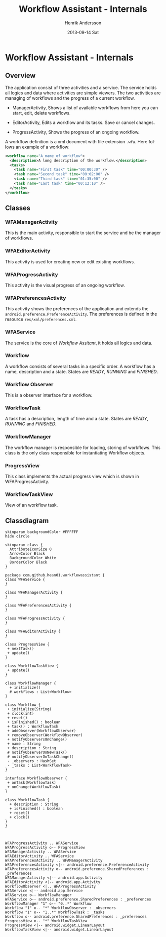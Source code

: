 #+STARTUP: indent overview
#+TITLE:     Workflow Assistant - Internals
#+AUTHOR:    Henrik Andersson
#+EMAIL:     hean01 AT users.sourceforge.com
#+DATE:      2013-09-14 Sat
#+DESCRIPTION:
#+KEYWORDS:
#+LANGUAGE:  en
#+OPTIONS:   H:3 num:t toc:t \n:nil @:t ::t |:t ^:t -:t f:t *:t <:t
#+OPTIONS:   TeX:t LaTeX:t skip:nil d:nil todo:t pri:nil tags:not-in-toc
#+INFOJS_OPT: view:nil toc:nil ltoc:t mouse:underline buttons:0 path:http://orgmode.org/org-info.js
#+EXPORT_SELECT_TAGS: export
#+EXPORT_EXCLUDE_TAGS: noexport
#+LINK_UP:   
#+LINK_HOME: 
#+XSLT:

* Workflow Assistant - Internals
** Overview
The application consist of three activities and a service. The service
holds all logics and data where activities are simple viewers.  The
two activities are managing of workflows and the progress of a current
workflow.

- ManagerActivity, Shows a list of available workflows from here you
  can start, edit, delete workflows.

- EditorActivity, Edits a workflow and its tasks. Save or cancel changes.

- ProgressActivity, Shows the progress of an ongoing workflow.

A workflow definition is a xml document with file extension
=.wfa=. Here follows an example of a workflow:
#+BEGIN_SRC xml
<workflow name="A name of workflow">
  <description>A long description of the workflow.</description>
  <tasks>
    <task name="First task" time="00:00:30" />
    <task name="Second task" time="00:02:00" />
    <task name="Third task" time="01:35:00" />
    <task name="Last task" time="00:12:10" />
  </tasks>
</workflow>
#+END_SRC

** Classes
*** WFAManagerActivity
This is the main activity, responsible to start the service and be the
manager of workflows.
*** WFAEditorActivity
This activity is used for creating new or edit existing workflows.
*** WFAProgressActivity
This activity is the visual progress of an ongoing workflow.
*** WFAPreferencesActivity
This activity shows the preferences of the application and extends the
=android.preference.PreferenceActivity=. The preferences is defined in
the resource =res/xml/preferences.xml=.
*** WFAService
The service is the core of /Workflow Assitant/, it holds all logics and data.
*** Workflow
A workflow consists of several tasks in a specific order. A workflow
has a name, description and a state. States are /READY/, /RUNNING/ and
/FINISHED/.
*** Workflow Observer
This is a observer interface for a workflow.
*** WorkflowTask
A task has a description, length of time and a state. States are
/READY/, /RUNNING/ and /FINISHED/.
*** WorkflowManager
The workflow manager is responsible for loading, storing of
workflows. This class is the only class responsible for instantiating
Workflow objects.
*** ProgressView
This class implements the actual progress view which is shown in
WFAProgressActivity.
*** WorkflowTaskView
View of an workflow task.
** Classdiagram

#+HEADER: :file class_diagram.svg
#+BEGIN_SRC plantuml
skinparam backgroundColor #FFFFFF
hide circle

skinparam class {
  AttributeIconSize 0
  ArrowColor Black
  BackgroundColor White
  BorderColor Black
}

package com.github.hean01.workflowassistant {
class WFAService {
}

class WFAManagerActivity {
}

class WFAPreferencesActivity {
}

class WFAProgressActivity {
}

class WFAEditorActivity {
}

class ProgressView {
 + nextTask()
 + update()
}

class WorkflowTaskView {
 + update()
}

class WorkflowManager {
  + initialize()
  # workflows : List<Workflow>
}

class Workflow {
 + initialize(String)
 + clock(int)
 + reset()
 + isFinished() : boolean
 + task() : WorkflowTask
 + addObserver(WorkflowObserver)
 + removeObserver(WorkflowObserver)
 + notifyObserversOnChange()
 + name : String
 + description : String
 # notifyObserverOnNewTask()
 # notifyObserverOnTaskChange()
 - _observers : HashSet
 - _tasks : List<WorkflowTask>
}

interface WorkflowObserver {
 + onTask(WorkflowTask)
 + onChange(WorkflowTask)
}

class WorkflowTask {
  + description : String
  + isFinished() : boolean
  + reset()
  + clock()
}
}



WFAProgressActivity .. WFAService
WFAProgressActivity o-- ProgressView
WFAManagerActivity .. WFAService
WFAEditorActivity .. WFAService
WFAPreferencesActivity .. WFAManagerActivity
WFAPreferencesActivity <|-- android.preference.PreferenceActivity
WFAPreferencesActivity o-- android.preference.SharedPreferences : _preferences
WFAManagerActivity <|-- android.app.Activity
WFAEditorActivity <|-- android.app.Activity
WorkflowObserver <|.. WFAProgressActivity
WFAService <|-- android.app.Service
WFAService o-- WorkflowManager
WFAService o-- android.preference.SharedPreferences : _preferences
WorkflowManager "1" o-- "0..*" Workflow
Workflow "1" o-- "*" WorkflowObserver : _observers
Workflow "1" o-- "1..*" WorkflowTask : _tasks
Workflow o-- android.preference.SharedPreferences : _preferences
ProgressView o-- "*" WorkflowTaskView
ProgressView <|-- android.widget.LinearLayout
WorkflowTaskView <|-- android.widget.LinearLayout
#+END_SRC
